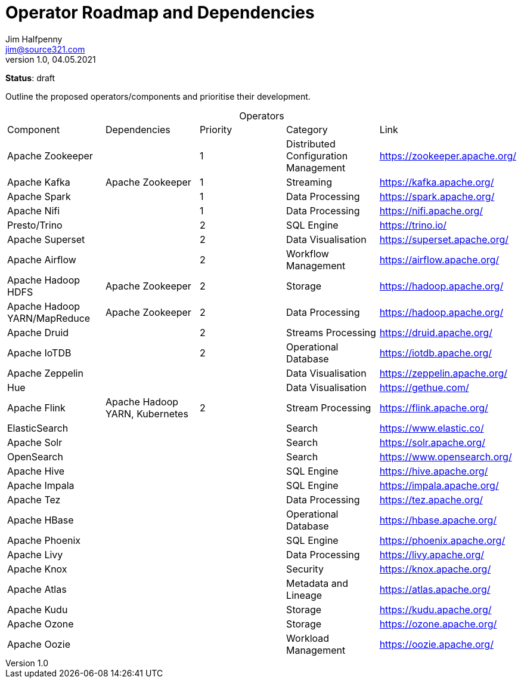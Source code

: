 = Operator Roadmap and Dependencies
Jim Halfpenny <jim@source321.com>
v1.0, 04.05.2021
:status: draft
:toc:
:icons: font
:table-caption!:

*Status*: {status}

Outline the proposed operators/components and prioritise their development.


[cols=5,10]
.Operators
|===
| Component
| Dependencies
| Priority
| Category
| Link

| Apache Zookeeper
|
| 1
| Distributed Configuration Management
| https://zookeeper.apache.org/

| Apache Kafka
| Apache Zookeeper
| 1
| Streaming
| https://kafka.apache.org/

| Apache Spark
|
| 1
| Data Processing
| https://spark.apache.org/

| Apache Nifi
|
| 1
| Data Processing
| https://nifi.apache.org/

| Presto/Trino
|
| 2
| SQL Engine
| https://trino.io/


| Apache Superset
|
| 2
| Data Visualisation
| https://superset.apache.org/

| Apache Airflow
|
| 2
| Workflow Management
| https://airflow.apache.org/

| Apache Hadoop HDFS
| Apache Zookeeper
| 2
| Storage
| https://hadoop.apache.org/

| Apache Hadoop YARN/MapReduce
| Apache Zookeeper
| 2
| Data Processing
| https://hadoop.apache.org/


| Apache Druid
|
| 2
| Streams Processing
| https://druid.apache.org/


| Apache IoTDB
|
| 2
| Operational Database
| https://iotdb.apache.org/

| Apache Zeppelin
|
|
| Data Visualisation
| https://zeppelin.apache.org/

| Hue
|
|
| Data Visualisation
| https://gethue.com/

| Apache Flink
| Apache Hadoop YARN, Kubernetes
| 2
| Stream Processing
| https://flink.apache.org/

| ElasticSearch
|
|
| Search
| https://www.elastic.co/

| Apache Solr
|
|
| Search
| https://solr.apache.org/

| OpenSearch
|
|
| Search
| https://www.opensearch.org/

| Apache Hive
|
|
| SQL Engine
| https://hive.apache.org/

| Apache Impala
|
|
| SQL Engine
| https://impala.apache.org/

| Apache Tez
|
|
| Data Processing
| https://tez.apache.org/

| Apache HBase
|
|
| Operational Database
| https://hbase.apache.org/

| Apache Phoenix
|
|
| SQL Engine
| https://phoenix.apache.org/

| Apache Livy
|
|
| Data Processing
| https://livy.apache.org/

| Apache Knox
|
|
| Security
| https://knox.apache.org/

| Apache Atlas
|
|
| Metadata and Lineage
| https://atlas.apache.org/

| Apache Kudu
|
|
| Storage
| https://kudu.apache.org/

| Apache Ozone
|
|
| Storage
| https://ozone.apache.org/

| Apache Oozie
|
|
| Workload Management
| https://oozie.apache.org/

|===


